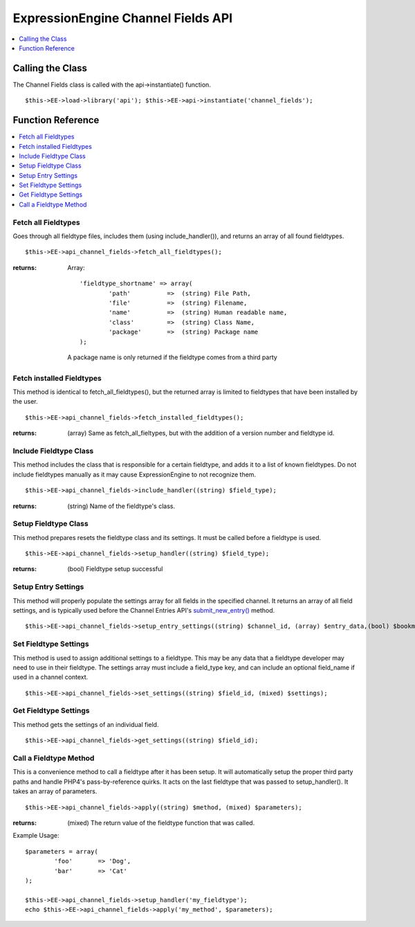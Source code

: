 ExpressionEngine Channel Fields API
===================================

.. contents::
	:local:
	:depth: 1

                        
Calling the Class
-----------------

The Channel Fields class is called with the api->instantiate() function. ::

	$this->EE->load->library('api'); $this->EE->api->instantiate('channel_fields');

Function Reference
------------------

.. contents::
	:local:

Fetch all Fieldtypes
~~~~~~~~~~~~~~~~~~~~

Goes through all fieldtype files, includes them (using
include\_handler()), and returns an array of all found fieldtypes. ::

	$this->EE->api_channel_fields->fetch_all_fieldtypes();

:returns:
    Array::

	'fieldtype_shortname' => array(
		'path'  	=>  (string) File Path,
		'file'  	=>  (string) Filename,
		'name'  	=>  (string) Human readable name,
		'class' 	=>  (string) Class Name,
		'package' 	=>  (string) Package name
	);

    A package name is only returned if the fieldtype comes from a third
    party

Fetch installed Fieldtypes
~~~~~~~~~~~~~~~~~~~~~~~~~~

This method is identical to fetch\_all\_fieldtypes(), but the returned
array is limited to fieldtypes that have been installed by the user. ::

	$this->EE->api_channel_fields->fetch_installed_fieldtypes();

:returns:
    (array) Same as fetch\_all\_fieltypes, but with the addition of a
    version number and fieldtype id.

Include Fieldtype Class
~~~~~~~~~~~~~~~~~~~~~~~

This method includes the class that is responsible for a certain
fieldtype, and adds it to a list of known fieldtypes. Do not include
fieldtypes manually as it may cause ExpressionEngine to not recognize
them. ::

	$this->EE->api_channel_fields->include_handler((string) $field_type);

:returns:
    (string) Name of the fieldtype's class.

Setup Fieldtype Class
~~~~~~~~~~~~~~~~~~~~~

This method prepares resets the fieldtype class and its settings. It
must be called before a fieldtype is used. ::

	$this->EE->api_channel_fields->setup_handler((string) $field_type);

:returns:
    (bool) Fieldtype setup successful

Setup Entry Settings
~~~~~~~~~~~~~~~~~~~~

This method will properly populate the settings array for all fields in
the specified channel. It returns an array of all field settings, and is
typically used before the Channel Entries API's
`submit\_new\_entry() <api_channel_entries.html#submit_new_entry>`_
method. ::

	$this->EE->api_channel_fields->setup_entry_settings((string) $channel_id, (array) $entry_data,(bool) $bookmarklet);

Set Fieldtype Settings
~~~~~~~~~~~~~~~~~~~~~~

This method is used to assign additional settings to a fieldtype. This
may be any data that a fieldtype developer may need to use in their
fieldtype. The settings array must include a field\_type key, and can
include an optional field\_name if used in a channel context. ::

	$this->EE->api_channel_fields->set_settings((string) $field_id, (mixed) $settings);

Get Fieldtype Settings
~~~~~~~~~~~~~~~~~~~~~~

This method gets the settings of an individual field. ::

	$this->EE->api_channel_fields->get_settings((string) $field_id);

Call a Fieldtype Method
~~~~~~~~~~~~~~~~~~~~~~~

This is a convenience method to call a fieldtype after it has been
setup. It will automatically setup the proper third party paths and
handle PHP4's pass-by-reference quirks. It acts on the last fieldtype
that was passed to setup\_handler(). It takes an array of parameters. ::

	$this->EE->api_channel_fields->apply((string) $method, (mixed) $parameters);

:returns:
    (mixed) The return value of the fieldtype function that was called.

Example Usage::

	$parameters = array(
		'foo'       => 'Dog',
		'bar'       => 'Cat'
	);
	
	$this->EE->api_channel_fields->setup_handler('my_fieldtype');
	echo $this->EE->api_channel_fields->apply('my_method', $parameters);
